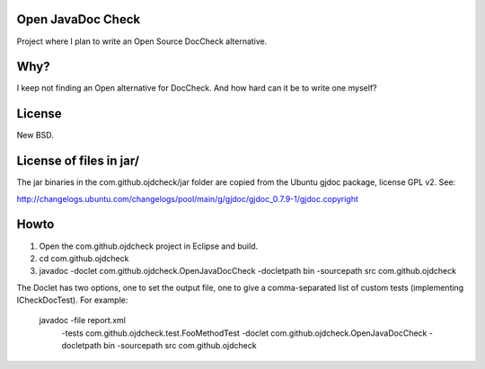 Open JavaDoc Check
------------------

Project where I plan to write an Open Source DocCheck alternative.

.. image:: ojdcheckXHTML.png

Why?
----

I keep not finding an Open alternative for DocCheck. And how hard can it be
to write one myself?

License
-------

New BSD.

License of files in jar/
------------------------

The jar binaries in the com.github.ojdcheck/jar folder are copied from the
Ubuntu gjdoc package, license GPL v2. See:

http://changelogs.ubuntu.com/changelogs/pool/main/g/gjdoc/gjdoc_0.7.9-1/gjdoc.copyright

Howto
-----

1. Open the com.github.ojdcheck project in Eclipse and build.
2. cd com.github.ojdcheck
3. javadoc -doclet com.github.ojdcheck.OpenJavaDocCheck \
   -docletpath bin -sourcepath src \
   com.github.ojdcheck

The Doclet has two options, one to set the output file, one to give a comma-separated list
of custom tests (implementing ICheckDocTest). For example:

  javadoc -file report.xml \
    -tests com.github.ojdcheck.test.FooMethodTest \
    -doclet com.github.ojdcheck.OpenJavaDocCheck \
    -docletpath bin -sourcepath src \
    com.github.ojdcheck
